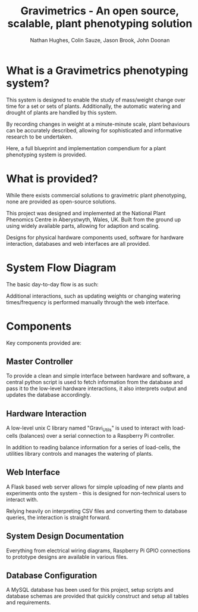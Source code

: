 #+TITLE: Gravimetrics - An open source, scalable, plant phenotyping solution
#+AUTHOR: Nathan Hughes, Colin Sauze, Jason Brook, John Doonan
#+OPTIONS: toc:nil

* What is a Gravimetrics phenotyping system?

This system is designed to enable the study of mass/weight change over time for a set or sets of plants. Additionally, the automatic watering and drought of plants are handled by this system.

By recording changes in weight at a minute-minute scale, plant behaviours can be accurately described, allowing for sophisticated and informative research to be undertaken.

Here, a full blueprint and implementation compendium for a plant phenotyping system is provided.

[[./Pictures/NPPC_Gravimetrics_System.png]]


* What is provided?

While there exists commercial solutions to gravimetric plant phenotyping, none are provided as open-source solutions.

This project was designed and implemented at the National Plant Phenomics Centre in Aberystwyth, Wales, UK. Built from the ground up using widely available parts, allowing for adaption and scaling.

Designs for physical hardware components used, software for hardware interaction, databases and web interfaces are all provided.

* System Flow Diagram

The basic day-to-day flow is as such:

[[./Documents/Diagrams/Flow/flow.png]]

Additional interactions, such as updating weights or changing watering times/frequency is performed manually through the web interface.

* Components

Key components provided are:

** Master Controller

To provide a clean and simple interface between hardware and software, a central python script is used to fetch information from the database and pass it to the low-level hardware interactions, it also interprets output and updates the database accordingly.

** Hardware Interaction

A low-level unix C library named "Gravi_Utils" is used to interact with load-cells (balances) over a serial connection to a Raspberry Pi controller.

In addition to reading balance information for a series of load-cells, the utilities library controls and manages the watering of plants.

** Web Interface

A Flask based web server allows for simple uploading of new plants and experiments onto the system - this is designed for non-technical users to interact with.

Relying heavily on interpreting CSV files and converting them to database queries, the interaction is straight forward.

** System Design Documentation

Everything from electrical wiring diagrams, Raspberry Pi GPIO connections to prototype designs are available in various files.

** Database Configuration

A MySQL database has been used for this project, setup scripts and database schemas are provided that quickly construct and setup all tables and requirements.
